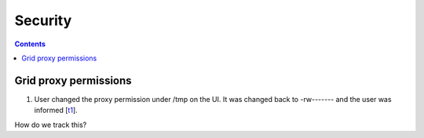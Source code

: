 Security
*********

.. contents:: 
    :depth: 4


.. _proxy:

===================================
 Grid proxy permissions
===================================

1. User changed the proxy permission under /tmp on the UI. It was changed back to -rw------- and the user was informed [`t1`_]. 

How do we track this?


.. Links

.. _t1: https://helpdesk.surfsara.nl/ticket/15035
